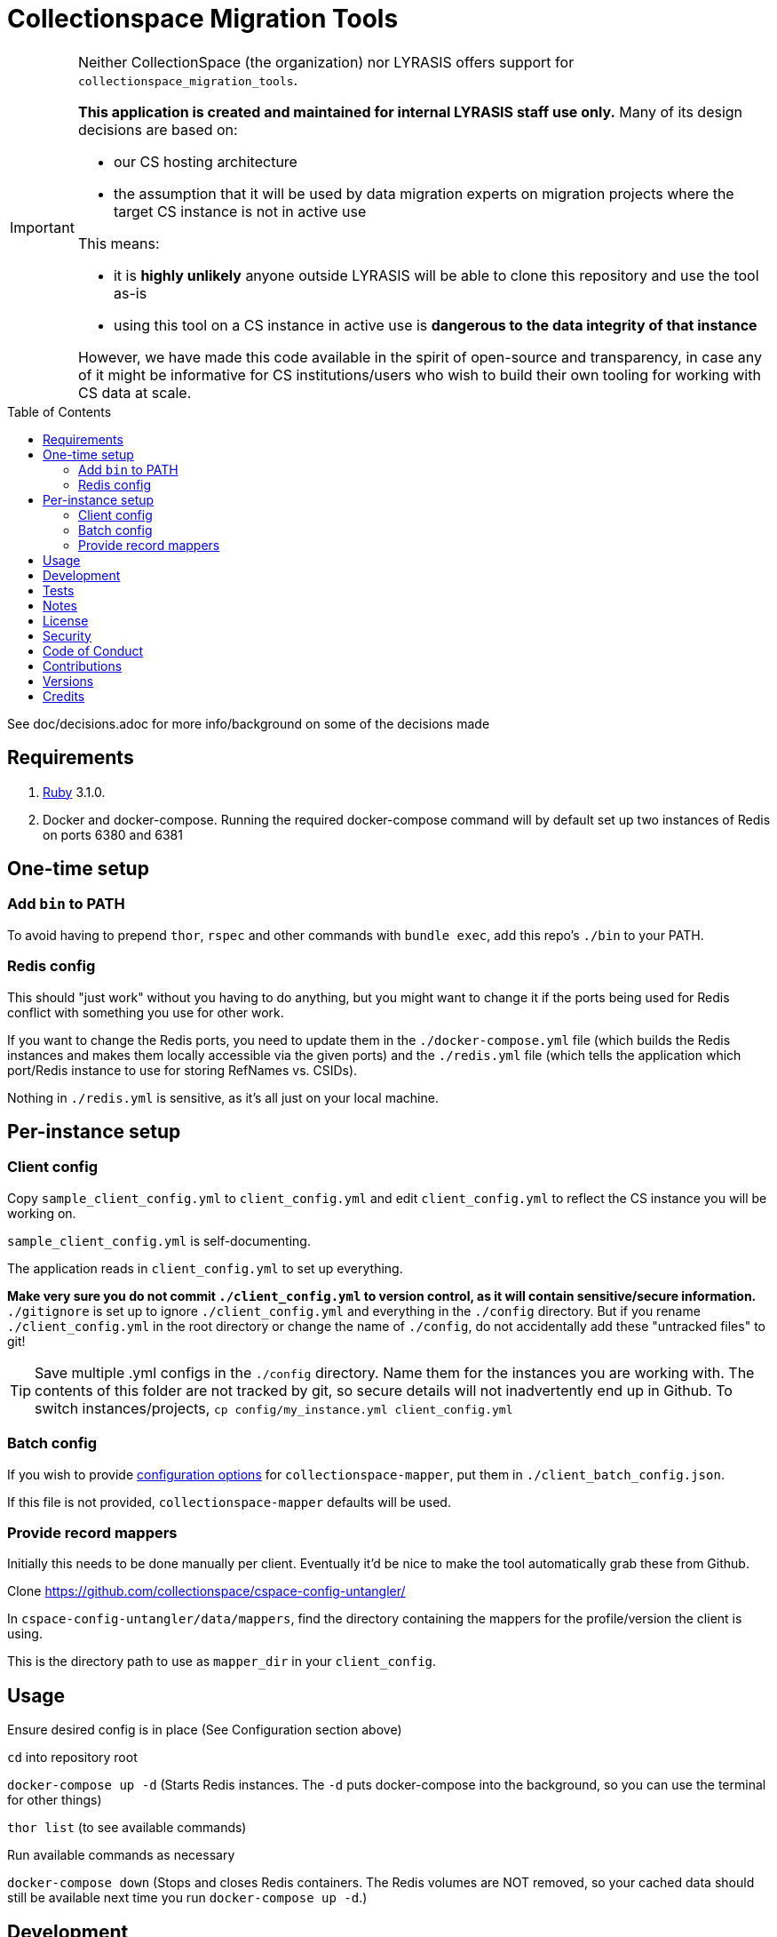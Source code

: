 :toc: macro
:toclevels: 5
:figure-caption!:

= Collectionspace Migration Tools

[IMPORTANT]
====
Neither CollectionSpace (the organization) nor LYRASIS offers support for `collectionspace_migration_tools`.

**This application is created and maintained for internal LYRASIS staff use only.** Many of its design decisions are based on:

* our CS hosting architecture
* the assumption that it will be used by data migration experts on migration projects where the target CS instance is not in active use

This means:

* it is *highly unlikely* anyone outside LYRASIS will be able to clone this repository and use the tool as-is
* using this tool on a CS instance in active use is **dangerous to the data integrity of that instance**

However, we have made this code available in the spirit of open-source and transparency, in case any of it might be informative for CS institutions/users who wish to build their own tooling for working with CS data at scale.
====

toc::[]

See doc/decisions.adoc for more info/background on some of the decisions made


== Requirements

. link:https://www.ruby-lang.org[Ruby] 3.1.0.
. Docker and docker-compose. Running the required docker-compose command will by default set up two instances of Redis on ports 6380 and 6381

== One-time setup
=== Add `bin` to PATH

To avoid having to prepend `thor`, `rspec` and other commands with `bundle exec`, add this repo's `./bin` to your PATH. 

=== Redis config
This should "just work" without you having to do anything, but you might want to change it if the ports being used for Redis conflict with something you use for other work.

If you want to change the Redis ports, you need to update them in the `./docker-compose.yml` file (which builds the Redis instances and makes them locally accessible via the given ports) and the `./redis.yml` file (which tells the application which port/Redis instance to use for storing RefNames vs. CSIDs).

Nothing in `./redis.yml` is sensitive, as it's all just on your local machine.

== Per-instance setup
=== Client config
Copy `sample_client_config.yml` to `client_config.yml` and edit `client_config.yml` to reflect the CS instance you will be working on.

`sample_client_config.yml` is self-documenting.

The application reads in `client_config.yml` to set up everything.

**Make very sure you do not commit `./client_config.yml` to version control, as it will contain sensitive/secure information.** `./gitignore` is set up to ignore `./client_config.yml` and everything in the `./config` directory. But if you rename `./client_config.yml` in the root directory or change the name of `./config`, do not accidentally add these "untracked files" to git!

[TIP]
====
Save multiple .yml configs in the `./config` directory. Name them for the instances you are working with. The contents of this folder are not tracked by git, so secure details will not inadvertently end up in Github. To switch instances/projects, `cp config/my_instance.yml client_config.yml`
====

=== Batch config
If you wish to provide https://github.com/collectionspace/collectionspace-mapper/blob/main/doc/batch_configuration.adoc[configuration options] for `collectionspace-mapper`, put them in `./client_batch_config.json`.

If this file is not provided, `collectionspace-mapper` defaults will be used.

=== Provide record mappers
Initially this needs to be done manually per client. Eventually it'd be nice to make the tool automatically grab these from Github. 

Clone https://github.com/collectionspace/cspace-config-untangler/

In `cspace-config-untangler/data/mappers`, find the directory containing the mappers for the profile/version the client is using.

This is the directory path to use as `mapper_dir` in your `client_config`.

== Usage
Ensure desired config is in place (See Configuration section above)

`cd` into repository root

`docker-compose up -d` (Starts Redis instances. The `-d` puts docker-compose into the background, so you can use the terminal for other things)

`thor list` (to see available commands)

Run available commands as necessary

`docker-compose down` (Stops and closes Redis containers. The Redis volumes are NOT removed, so your cached data should still be available next time you run `docker-compose up -d`.)

== Development

You can also use the IRB console for direct access to all objects:

[source,bash]
----
bin/console
----

== Tests

To test, run:

[source,bash]
----
rspec
----

== Notes

Because this is meant to be used only by migration specialists who know exactly what they are doing in a CS instance, it makes some assumptions like:

- Stuff that matters isn't changing under you without you knowing. Therefore, the cache lifetime is set to a week, and if stuff changes, you need to refresh the cache yourself.
- For mapping CSV to XML payloads, all necessary refnames will be cached. Therefore, searching via the API is done.

== link:[License]

== link:[Security]

== link:[Code of Conduct]

== link:[Contributions]

== link:[Versions]

== Credits

* Built with link:https://www.alchemists.io/projects/rubysmith[Rubysmith].
* Engineered by link:https://github.com/kspurgin[Kristina Spurgin].
